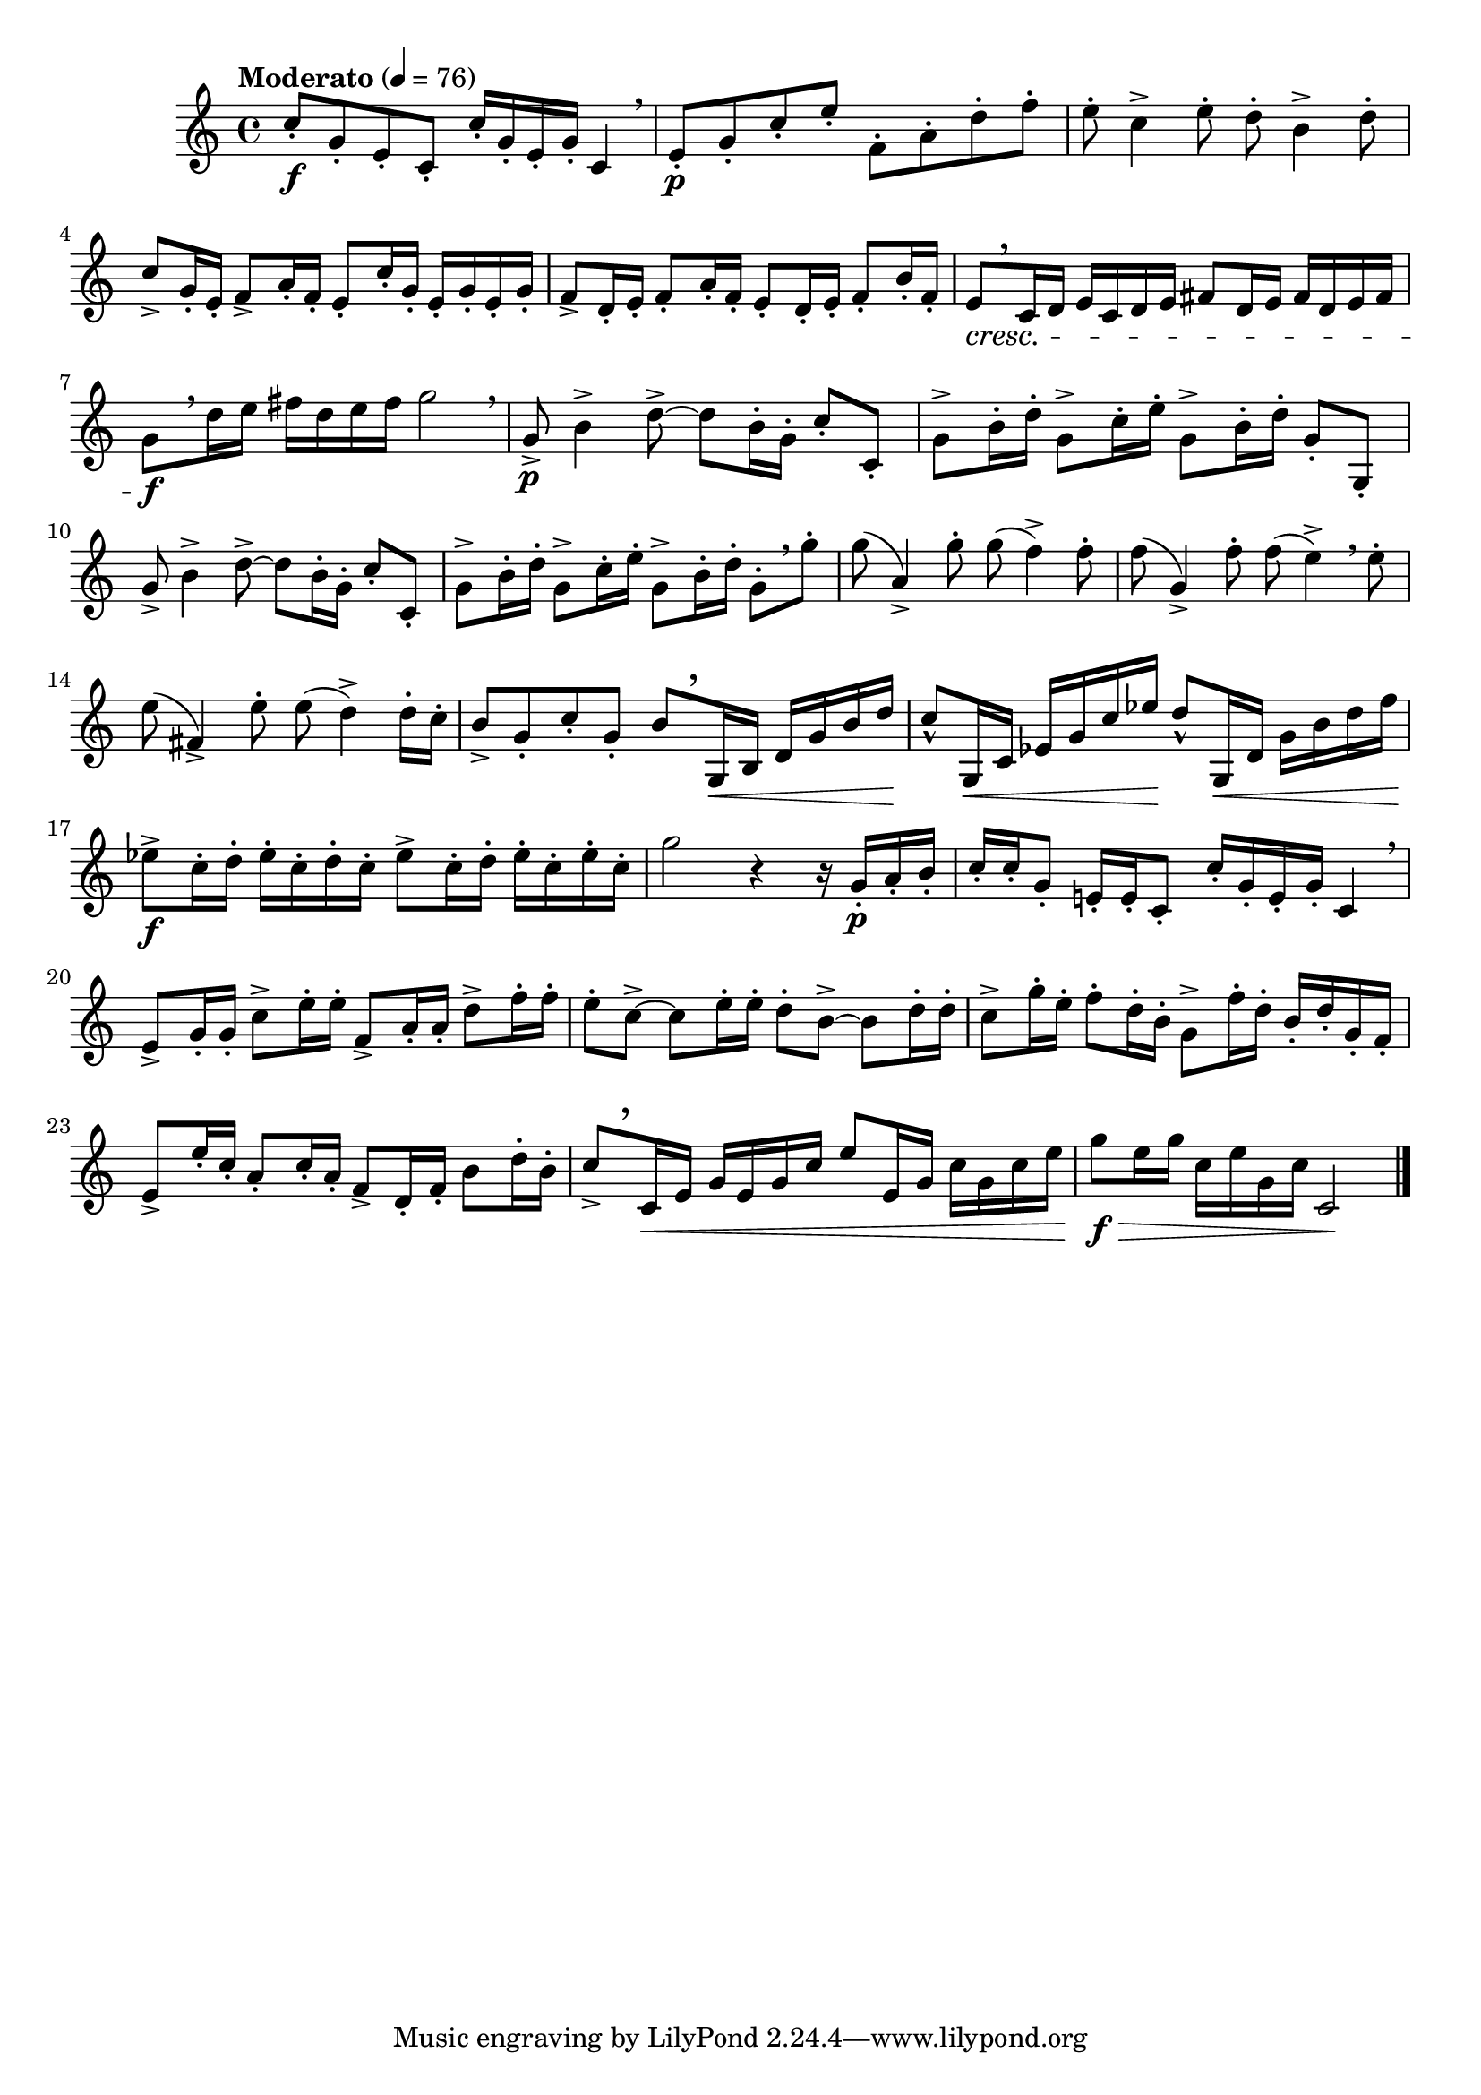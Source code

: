 \version "2.22.0"

\relative {
  \language "english"

  \transposition f

  \tempo "Moderato" 4=76

  \key c \major
  \time 4/4

  c''8-. \f g-. e-. c-. c'16-. g-. e-. g-. c,4 \breathe |
  e8-. \p g-. c-. e-. f,-. a-. d-. f-. |
  e8-. c4-> e8-. d-. b4-> d8-. |
  c8-> g16-. e-. f8-> a16-. f-. e8-. c'16-. g-. e-. g-. e-. g-. |
  f8-> d16-. e-. f8-. a16-. f-. e8-. d16-. e-. f8-. b16-. f-. |
  e8[ \cresc \tweak Y-offset #2.25 \breathe c16 d] e c d e f-sharp8 d16 e f-sharp d e f-sharp |
  g8[ \f \breathe d'16 e] f-sharp d e f-sharp g2 \breathe |

  g,8-> \p b4-> d8->~8 b16-. g-. c8-. c,-. |
  g'8-> b16-. d-. g,8-> c16-. e-. g,8-> b16-. d-. g,8-. g,-. |
  g'8-> b4-> d8->~8 b16-. g-. c8-. c,-. |
  g'8-> b16-. d-. g,8-> c16-. e-. g,8-> b16-. d-. g,8-.[ \breathe g'-.] |

  g8( a,4->) g'8-. 8( f4->) 8-. |
  f8( g,4->) f'8-. 8( e4->) \breathe 8-. |
  e8( f-sharp,4->) e'8-. 8( d4->) 16-. c-. |
  b8-> g-. c-. g-. b[ \tweak Y-offset #3.5 \breathe g,16 \< b] d g b d \! |
  c8-^ g,16 \< c e-flat g c e-flat \! d8-^ g,,16 \< d' g b d f |
  e-flat8-> \f c16-. d-. e-flat-. c-. d-. c-. e-flat8-> c16-. d-. e-flat-. c-. e-flat-. c-. |
  g'2 r4 r16 g,-. \p a-. b-. |

  c16-. 16-. g8-. e!16-. 16-. c8-. c'16-. g-. e-. g-. c,4 \breathe |
  e8-> g16-. 16-. c8-> e16-. 16-. f,8-> a16-. 16-. d8-> f16-. 16-. |
  e8-. c8->~8 e16-. 16-. d8-. b8->~8 d16-. 16-. |
  c8-> g'16-. e-. f8-. d16-. b-. g8-> f'16-. d-. b-. d-. g,16-. f-. |
  e8-> e'16-. c-. a8-. c16-. a-. f8-> d16-. f-. b8 d16-. b-. |
  c8->[ \tweak Y-offset #4.5 \breathe c,16 \< e] g e g c e8 e,16 g c g c e |
  g8 \f \> e16 g c, e g, c c,2 \! | \bar "|."
}
